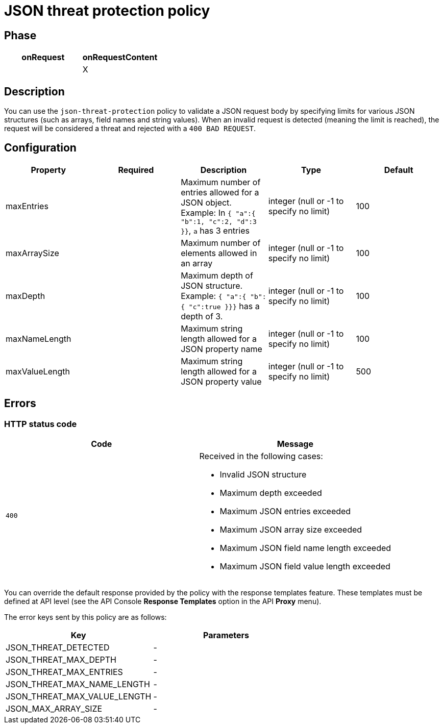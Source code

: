 = JSON threat protection policy

ifdef::env-github[]
image:https://img.shields.io/static/v1?label=Available%20at&message=Gravitee.io&color=1EC9D2["Gravitee.io", link="https://download.gravitee.io/#graviteeio-apim/plugins/policies/gravitee-policy-json-threat-protection/"]
image:https://img.shields.io/badge/License-Apache%202.0-blue.svg["License", link="https://github.com/gravitee-io/gravitee-policy-json-threat-protection/blob/master/LICENSE.txt"]
image:https://img.shields.io/badge/semantic--release-conventional%20commits-e10079?logo=semantic-release["Releases", link="https://github.com/gravitee-io/gravitee-policy-json-threat-protection/releases"]
image:https://circleci.com/gh/gravitee-io/gravitee-policy-json-threat-protection.svg?style=svg["CircleCI", link="https://circleci.com/gh/gravitee-io/gravitee-policy-json-threat-protection"]
image:https://f.hubspotusercontent40.net/hubfs/7600448/gravitee-github-button.jpg["Join the community forum", link="https://community.gravitee.io?utm_source=readme", height=20]
endif::[]

== Phase

[cols="2*", options="header"]
|===
^|onRequest
^|onRequestContent
^.^|
^.^| X

|===

== Description

You can use the `json-threat-protection` policy to validate a JSON request body by specifying limits for various JSON structures (such as arrays, field names and string values).
When an invalid request is detected (meaning the limit is reached), the request will be considered a threat and rejected with a `400 BAD REQUEST`.

== Configuration

|===
|Property |Required |Description |Type| Default

.^|maxEntries
^.^|
|Maximum number of entries allowed for a JSON object. Example: In ```{ "a":{ "b":1, "c":2, "d":3 }}```, ```a``` has 3 entries
^.^|integer (null or -1 to specify no limit)
|100

.^|maxArraySize
^.^|
|Maximum number of elements allowed in an array
^.^|integer (null or -1 to specify no limit)
|100

.^|maxDepth
^.^|
|Maximum depth of JSON structure. Example: ```{ "a":{ "b":{ "c":true }}}``` has a depth of 3.
^.^|integer (null or -1 to specify no limit)
|100

.^|maxNameLength
^.^|
|Maximum string length allowed for a JSON property name
^.^|integer (null or -1 to specify no limit)
|100

.^|maxValueLength
^.^|
|Maximum string length allowed for a JSON property value
^.^|integer (null or -1 to specify no limit)
|500

|===

== Errors

=== HTTP status code

|===
|Code |Message

.^| ```400```

a| Received in the following cases:

* Invalid JSON structure
* Maximum depth exceeded
* Maximum JSON entries exceeded
* Maximum JSON array size exceeded
* Maximum JSON field name length exceeded
* Maximum JSON field value length exceeded

|===

You can override the default response provided by the policy with the response templates feature. These templates must be defined at API level (see the API Console *Response Templates* option in the API *Proxy* menu).

The error keys sent by this policy are as follows:

[cols="2*", options="header"]
|===
^|Key
^|Parameters

.^|JSON_THREAT_DETECTED
^.^|-

.^|JSON_THREAT_MAX_DEPTH
^.^|-

.^|JSON_THREAT_MAX_ENTRIES
^.^|-

.^|JSON_THREAT_MAX_NAME_LENGTH
^.^|-

.^|JSON_THREAT_MAX_VALUE_LENGTH
^.^|-

.^|JSON_MAX_ARRAY_SIZE
^.^|-

|===
